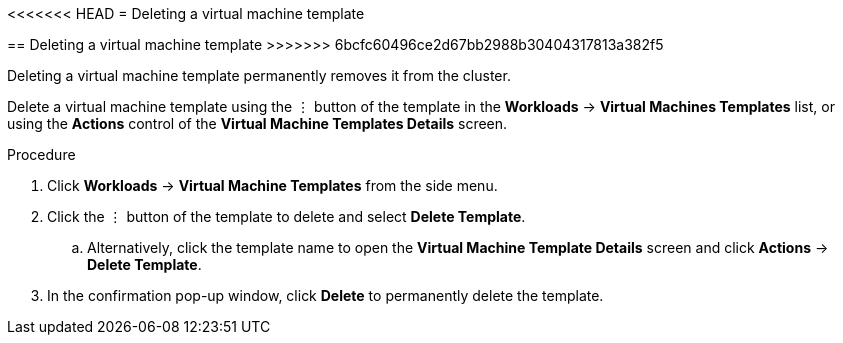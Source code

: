 // Module included in the following assemblies:
//
// * cnv_users_guide/cnv_users_guide.adoc

[[cnv-delete-template-web]]
<<<<<<< HEAD
= Deleting a virtual machine template
=======
== Deleting a virtual machine template
>>>>>>> 6bcfc60496ce2d67bb2988b30404317813a382f5

Deleting a virtual machine template permanently removes it from the cluster. 

Delete a virtual machine template using the &#8942; button of the template in the *Workloads* -> *Virtual Machines Templates* list, or using the *Actions* control of the *Virtual Machine Templates Details* screen.

.Procedure

. Click *Workloads* -> *Virtual Machine Templates* from the side menu.
. Click the &#8942; button of the template to delete and select *Delete Template*.
.. Alternatively, click the template name to open the *Virtual Machine Template Details* screen and click *Actions* -> *Delete Template*. 
. In the confirmation pop-up window, click *Delete* to permanently delete the template.

